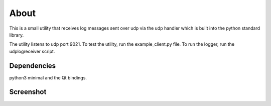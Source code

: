 

About
=====

This is a small utility that receives log messages sent over udp via the udp
handler which is built into the python standard library.

The utility listens to udp port 9021. To test the utility, run the example_client.py
file. To run the logger, run the udplogreceiver script.

Dependencies
------------

python3 minimal and the Qt bindings.


Screenshot
----------

.. image:: screenshot.png

